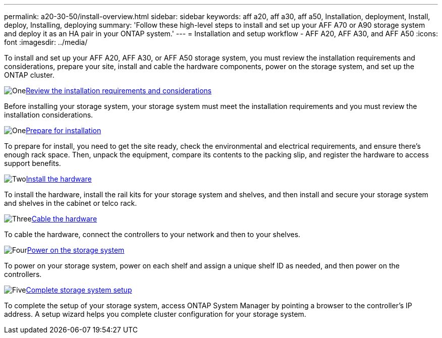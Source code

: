 ---
permalink: a20-30-50/install-overview.html
sidebar: sidebar
keywords: aff a20, aff a30, aff a50, Installation, deployment, Install, deploy, Installing, deploying
summary: 'Follow these high-level steps to install and set up your AFF A70 or A90 storage system and deploy it as an HA pair in your ONTAP system.'
---
= Installation and setup workflow - AFF A20, AFF A30, and AFF A50
:icons: font
:imagesdir: ../media/

[.lead]
To install and set up your AFF A20, AFF A30, or AFF A50 storage system, you must review the installation requirements and considerations, prepare your site, install and cable the hardware components, power on the storage system, and set up the ONTAP cluster.


.image:https://raw.githubusercontent.com/NetAppDocs/common/main/media/number-1.png[One]link:install-requirements.html[Review the installation requirements and considerations]
[role="quick-margin-para"]
Before installing your storage system, your storage system must meet the installation requirements and you must review the installation considerations.

.image:https://raw.githubusercontent.com/NetAppDocs/common/main/media/number-2.png[One]link:install-prepare.html[Prepare for installation]
[role="quick-margin-para"]
To prepare for install, you need to get the site ready, check the environmental and electrical requirements, and ensure there’s enough rack space. Then, unpack the equipment, compare its contents to the packing slip, and register the hardware to access support benefits.

.image:https://raw.githubusercontent.com/NetAppDocs/common/main/media/number-3.png[Two]link:install-hardware.html[Install the hardware]
[role="quick-margin-para"]
To install the hardware, install the rail kits for your storage system and shelves, and then install and secure your storage system and shelves in the cabinet or telco rack.

.image:https://raw.githubusercontent.com/NetAppDocs/common/main/media/number-4.png[Three]link:install-cable.html[Cable the hardware]
[role="quick-margin-para"]
To cable the hardware, connect the controllers to your network and then to your shelves.

.image:https://raw.githubusercontent.com/NetAppDocs/common/main/media/number-5.png[Four]link:install-power-hardware.html[Power on the storage system]
[role="quick-margin-para"]
To power on your storage system, power on each shelf and assign a unique shelf ID as needed, and then power on the controllers.

.image:https://raw.githubusercontent.com/NetAppDocs/common/main/media/number-6.png[Five]link:install-complete.html[Complete storage system setup]
[role="quick-margin-para"]
To complete the setup of your storage system, access ONTAP System Manager by pointing a browser to the controller’s IP address. A setup wizard helps you complete cluster configuration for your storage system.
